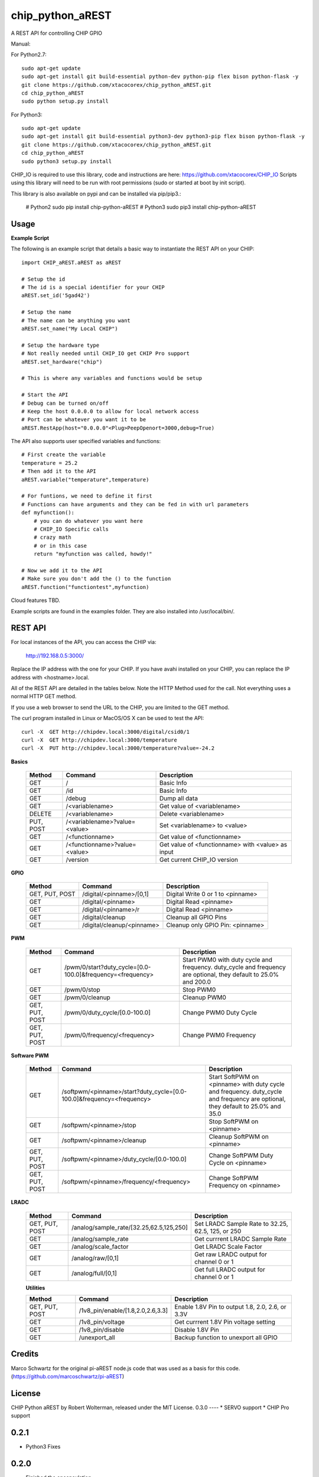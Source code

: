 chip_python_aREST
============================
A REST API for controlling CHIP GPIO

Manual::

For Python2.7::

    sudo apt-get update
    sudo apt-get install git build-essential python-dev python-pip flex bison python-flask -y
    git clone https://github.com/xtacocorex/chip_python_aREST.git
    cd chip_python_aREST
    sudo python setup.py install

For Python3::

    sudo apt-get update
    sudo apt-get install git build-essential python3-dev python3-pip flex bison python-flask -y
    git clone https://github.com/xtacocorex/chip_python_aREST.git
    cd chip_python_aREST
    sudo python3 setup.py install

CHIP_IO is required to use this library, code and instructions are here: https://github.com/xtacocorex/CHIP_IO
Scripts using this library will need to be run with root permissions (sudo or started at boot by init script).

This library is also available on pypi and can be installed via pip/pip3.:

    # Python2
    sudo pip install chip-python-aREST
    # Python3
    sudo pip3 install chip-python-aREST

Usage
--------

**Example Script**

The following is an example script that details a basic way to instantiate the REST API on your CHIP::

    import CHIP_aREST.aREST as aREST

    # Setup the id
    # The id is a special identifier for your CHIP
    aREST.set_id('5gad42')

    # Setup the name
    # The name can be anything you want
    aREST.set_name("My Local CHIP")

    # Setup the hardware type
    # Not really needed until CHIP_IO get CHIP Pro support
    aREST.set_hardware("chip")

    # This is where any variables and functions would be setup

    # Start the API
    # Debug can be turned on/off
    # Keep the host 0.0.0.0 to allow for local network access
    # Port can be whatever you want it to be
    aREST.RestApp(host="0.0.0.0"<Plug>PeepOpenort=3000,debug=True)

The API also supports user specified variables and functions::

    # First create the variable
    temperature = 25.2
    # Then add it to the API
    aREST.variable("temperature",temperature)

    # For funtions, we need to define it first
    # Functions can have arguments and they can be fed in with url parameters
    def myfunction():
        # you can do whatever you want here
        # CHIP_IO Specific calls
        # crazy math
        # or in this case
        return "myfunction was called, howdy!"

    # Now we add it to the API
    # Make sure you don't add the () to the function
    aREST.function("functiontest",myfunction)

Cloud features TBD.

Example scripts are found in the examples folder.  They are also installed into /usr/local/bin/.

REST API
---------

For local instances of the API, you can access the CHIP via:

    http://192.168.0.5:3000/

Replace the IP address with the one for your CHIP.  If you have avahi installed on your CHIP, you can replace the IP address with <hostname>.local.

All of the REST API are detailed in the tables below.  Note the HTTP Method used for the call.  Not everything uses a normal HTTP GET method.

If you use a web browser to send the URL to the CHIP, you are limited to the GET method.

The curl program installed in Linux or MacOS/OS X can be used to test the API::

    curl -X  GET http://chipdev.local:3000/digital/csid0/1
    curl -X  GET http://chipdev.local:3000/temperature
    curl -X  PUT http://chipdev.local:3000/temperature?value=-24.2

**Basics**

  +------------------+-------------------------------+------------------------------------------------------+
  | **Method**       | **Command**                   | **Description**                                      |
  +------------------+-------------------------------+------------------------------------------------------+
  | GET              | /                             | Basic Info                                           |
  +------------------+-------------------------------+------------------------------------------------------+
  | GET              | /id                           | Basic Info                                           |
  +------------------+-------------------------------+------------------------------------------------------+
  | GET              | /debug                        | Dump all data                                        |
  +------------------+-------------------------------+------------------------------------------------------+
  | GET              | /<variablename>               | Get value of <variablename>                          |
  +------------------+-------------------------------+------------------------------------------------------+
  | DELETE           | /<variablename>               | Delete <variablename>                                |
  +------------------+-------------------------------+------------------------------------------------------+
  | PUT, POST        | /<variablename>?value=<value> | Set <variablename> to <value>                        |
  +------------------+-------------------------------+------------------------------------------------------+
  | GET              | /<functionname>               | Get value of <functionname>                          |
  +------------------+-------------------------------+------------------------------------------------------+
  | GET              | /<functionname>?value=<value> | Get value of <functionname> with <value> as input    |
  +------------------+-------------------------------+------------------------------------------------------+
  | GET              | /version                      | Get current CHIP_IO version                          |
  +------------------+-------------------------------+------------------------------------------------------+

**GPIO**

  +------------------+-------------------------------+------------------------------------------------------+
  | **Method**       | **Command**                   | **Description**                                      |
  +------------------+-------------------------------+------------------------------------------------------+
  | GET, PUT, POST   | /digital/<pinname>/[0,1]      | Digital Write 0 or 1 to <pinname>                    |
  +------------------+-------------------------------+------------------------------------------------------+
  | GET              | /digital/<pinname>            | Digital Read <pinname>                               |
  +------------------+-------------------------------+------------------------------------------------------+
  | GET              | /digital/<pinname>/r          | Digital Read <pinname>                               |
  +------------------+-------------------------------+------------------------------------------------------+
  | GET              | /digital/cleanup              | Cleanup all GPIO Pins                                |
  +------------------+-------------------------------+------------------------------------------------------+
  | GET              | /digital/cleanup/<pinname>    | Cleanup only GPIO Pin: <pinname>                     |
  +------------------+-------------------------------+------------------------------------------------------+

**PWM**

  +------------------+-----------------------------------------------------------+-------------------------------------------------------------------------------------------------------------------+
  | **Method**       | **Command**                                               | **Description**                                                                                                   |
  +------------------+-----------------------------------------------------------+-------------------------------------------------------------------------------------------------------------------+
  | GET              | /pwm/0/start?duty_cycle=[0.0-100.0]&frequency=<frequency> | Start PWM0 with duty cycle and frequency.  duty_cycle and frequency are optional, they default to 25.0% and 200.0 |
  +------------------+-----------------------------------------------------------+-------------------------------------------------------------------------------------------------------------------+
  | GET              | /pwm/0/stop                                               | Stop PWM0                                                                                                         |
  +------------------+-----------------------------------------------------------+-------------------------------------------------------------------------------------------------------------------+
  | GET              | /pwm/0/cleanup                                            | Cleanup PWM0                                                                                                      |
  +------------------+-----------------------------------------------------------+-------------------------------------------------------------------------------------------------------------------+
  | GET, PUT, POST   | /pwm/0/duty_cycle/[0.0-100.0]                             | Change PWM0 Duty Cycle                                                                                            |
  +------------------+-----------------------------------------------------------+-------------------------------------------------------------------------------------------------------------------+
  | GET, PUT, POST   | /pwm/0/frequency/<frequency>                              | Change PWM0 Frequency                                                                                             |
  +------------------+-----------------------------------------------------------+-------------------------------------------------------------------------------------------------------------------+

**Software PWM**

  +------------------+-----------------------------------------------------------------------+-----------------------------------------------------------------------------------------------------------------------------------+
  | **Method**       | **Command**                                                           | **Description**                                                                                                                   |
  +------------------+-----------------------------------------------------------------------+-----------------------------------------------------------------------------------------------------------------------------------+
  | GET              | /softpwm/<pinname>/start?duty_cycle=[0.0-100.0]&frequency=<frequency> | Start SoftPWM on <pinname> with duty cycle and frequency.  duty_cycle and frequency are optional, they default to 25.0% and 35.0  |
  +------------------+-----------------------------------------------------------------------+-----------------------------------------------------------------------------------------------------------------------------------+
  | GET              | /softpwm/<pinname>/stop                                               | Stop SoftPWM on <pinname>                                                                                                         |
  +------------------+-----------------------------------------------------------------------+-----------------------------------------------------------------------------------------------------------------------------------+
  | GET              | /softpwm/<pinname>/cleanup                                            | Cleanup SoftPWM on <pinname>                                                                                                      |
  +------------------+-----------------------------------------------------------------------+-----------------------------------------------------------------------------------------------------------------------------------+
  | GET, PUT, POST   | /softpwm/<pinname>/duty_cycle/[0.0-100.0]                             | Change SoftPWM Duty Cycle on <pinname>                                                                                            |
  +------------------+-----------------------------------------------------------------------+-----------------------------------------------------------------------------------------------------------------------------------+
  | GET, PUT, POST   | /softpwm/<pinname>/frequency/<frequency>                              | Change SoftPWM Frequency on <pinname>                                                                                             |
  +------------------+-----------------------------------------------------------------------+-----------------------------------------------------------------------------------------------------------------------------------+

**LRADC**

  +------------------+-------------------------------------------+------------------------------------------------------+
  | **Method**       | **Command**                               | **Description**                                      |
  +------------------+-------------------------------------------+------------------------------------------------------+
  | GET, PUT, POST   | /analog/sample_rate/[32.25,62.5,125,250]  | Set LRADC Sample Rate to 32.25, 62.5, 125, or 250    |
  +------------------+-------------------------------------------+------------------------------------------------------+
  | GET              | /analog/sample_rate                       | Get currrent LRADC Sample Rate                       |
  +------------------+-------------------------------------------+------------------------------------------------------+
  | GET              | /analog/scale_factor                      | Get LRADC Scale Factor                               |
  +------------------+-------------------------------------------+------------------------------------------------------+
  | GET              | /analog/raw/[0,1]                         | Get raw LRADC output for channel 0 or 1              |
  +------------------+-------------------------------------------+------------------------------------------------------+
  | GET              | /analog/full/[0,1]                        | Get full LRADC output for channel 0 or 1             |
  +------------------+-------------------------------------------+------------------------------------------------------+

  **Utilities**

  +------------------+-------------------------------------------+------------------------------------------------------+
  | **Method**       | **Command**                               | **Description**                                      |
  +------------------+-------------------------------------------+------------------------------------------------------+
  | GET, PUT, POST   | /1v8_pin/enable/[1.8,2.0,2.6,3.3]         | Enable 1.8V Pin to output 1.8, 2.0, 2.6, or 3.3V     |
  +------------------+-------------------------------------------+------------------------------------------------------+
  | GET              | /1v8_pin/voltage                          | Get currrent 1.8V Pin voltage setting                |
  +------------------+-------------------------------------------+------------------------------------------------------+
  | GET              | /1v8_pin/disable                          | Disable 1.8V Pin                                     |
  +------------------+-------------------------------------------+------------------------------------------------------+
  | GET              | /unexport_all                             | Backup function to unexport all GPIO                 |
  +------------------+-------------------------------------------+------------------------------------------------------+

Credits
--------

Marco Schwartz for the original pi-aREST node.js code that was used as a basis for this code.
(https://github.com/marcoschwartz/pi-aREST)

License
-------

CHIP Python aREST by Robert Wolterman, released under the MIT License.
0.3.0
----
* SERVO support
* CHIP Pro support

0.2.1
----
* Python3 Fixes

0.2.0
----
* Finished the encapsulation
* PWM and SoftPWM added
* Variable Delete
* Functions verified
* README updates

0.1.3
----
* Encapsulated everything into the class since it keeps everything cleaner
  - By doing this, I cleaned up the actual Flask decorator code

0.1.2
----
* Added per pin cleanup code
* Added debug hook to return all the data

0.1.1
----
* Added digital read/write capability
* Added digital cleanup capability

0.1.0
----
* Initial stab at getting this to work
  - REST API info
  - Custom Variables
  - Custom Functions (untested)
  - CHIP_IO Version
  - CHIP_IO LRADC control and status
  - CHIP_IO Utilities for 1.8VDC Pin Control and unexporting all the GPIO Pins
* Basic example script (gets installed to /usr/bin)


